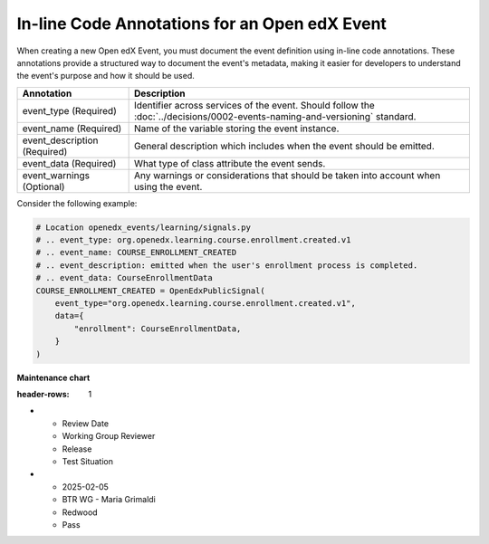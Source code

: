 In-line Code Annotations for an Open edX Event
################################################

When creating a new Open edX Event, you must document the event definition using in-line code annotations. These annotations provide a structured way to document the event's metadata, making it easier for developers to understand the event's purpose and how it should be used.

+----------------------------------+----------------------------------------------------------------------------------------------------------------------------------+
| Annotation                       | Description                                                                                                                      |
+==================================+==================================================================================================================================+
| event_type (Required)            | Identifier across services of the event. Should follow the :doc:`../decisions/0002-events-naming-and-versioning` standard.       |
+----------------------------------+----------------------------------------------------------------------------------------------------------------------------------+
| event_name (Required)            | Name of the variable storing the event instance.                                                                                 |
+----------------------------------+----------------------------------------------------------------------------------------------------------------------------------+
| event_description (Required)     | General description which includes when the event should be emitted.                                                             |
+----------------------------------+----------------------------------------------------------------------------------------------------------------------------------+
| event_data (Required)            | What type of class attribute the event sends.                                                                                    |
+----------------------------------+----------------------------------------------------------------------------------------------------------------------------------+
| event_warnings (Optional)        | Any warnings or considerations that should be taken into account when using the event.                                           |
+----------------------------------+----------------------------------------------------------------------------------------------------------------------------------+

Consider the following example:

.. code-block:: python

    # Location openedx_events/learning/signals.py
    # .. event_type: org.openedx.learning.course.enrollment.created.v1
    # .. event_name: COURSE_ENROLLMENT_CREATED
    # .. event_description: emitted when the user's enrollment process is completed.
    # .. event_data: CourseEnrollmentData
    COURSE_ENROLLMENT_CREATED = OpenEdxPublicSignal(
        event_type="org.openedx.learning.course.enrollment.created.v1",
        data={
            "enrollment": CourseEnrollmentData,
        }
    )

**Maintenance chart**

.. list-table::
:header-rows: 1
* - Review Date
  - Working Group Reviewer
  - Release
  - Test Situation
* - 2025-02-05
  - BTR WG - Maria Grimaldi
  - Redwood
  - Pass